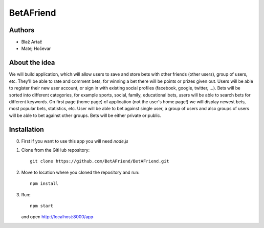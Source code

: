 BetAFriend
=========================

.. ##### Contents::

Authors
-------
* Blaž Artač
* Matej Hočevar

About the idea
--------------

We will build application, which will allow users to save and store bets with other friends (other users), group of users, etc. They'll be able to rate and comment bets, for winning a bet there will be points or prizes given out. Users will be able to register their new user account, or sign in with existing social profiles (facebook, google, twitter, ...). Bets will be sorted into different categories, for example sports, social, family, educational bets, users will be able to search bets for different keywords. On first page (home page) of application (not the user's home page!) we will display newest bets, most popular bets, statistics, etc. User will be able to bet against single user, a group of users and also groups of users will be able to bet against other groups. Bets will be either private or public.

Installation
------------


0. First if you want to use this app you will need `node.js`

1. Clone from the GitHub repository::

    git clone https://github.com/BetAFriend/BetAFriend.git

2. Move to location where you cloned the repository and run::

    npm install

3. Run::

    npm start

   and open http://localhost:8000/app